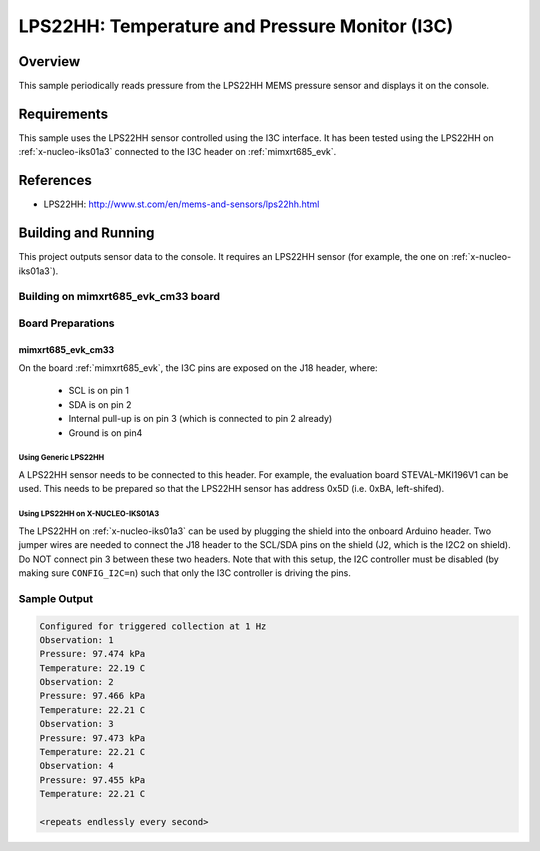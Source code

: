 .. _lps22hh_i3c:

LPS22HH: Temperature and Pressure Monitor (I3C)
###############################################

Overview
********
This sample periodically reads pressure from the LPS22HH MEMS pressure
sensor and displays it on the console.

Requirements
************

This sample uses the LPS22HH sensor controlled using the I3C interface.
It has been tested using the LPS22HH on :ref:`x-nucleo-iks01a3`
connected to the I3C header on :ref:`mimxrt685_evk`.

References
**********

- LPS22HH: http://www.st.com/en/mems-and-sensors/lps22hh.html

Building and Running
********************

This project outputs sensor data to the console. It requires an LPS22HH
sensor (for example, the one on :ref:`x-nucleo-iks01a3`).

Building on mimxrt685_evk_cm33 board
====================================

.. zephyr-app-commands::
   :zephyr-app: samples/sensor/lps22hh_i3c
   :host-os: unix
   :board: mimxrt685_evk_cm33
   :goals: build
   :compact:


Board Preparations
==================

mimxrt685_evk_cm33
------------------

On the board :ref:`mimxrt685_evk`, the I3C pins are exposed on the J18
header, where:

  * SCL is on pin 1
  * SDA is on pin 2
  * Internal pull-up is on pin 3 (which is connected to pin 2 already)
  * Ground is on pin4

Using Generic LPS22HH
^^^^^^^^^^^^^^^^^^^^^

A LPS22HH sensor needs to be connected to this header. For example,
the evaluation board STEVAL-MKI196V1 can be used. This needs to be
prepared so that the LPS22HH sensor has address 0x5D (i.e. 0xBA,
left-shifed).

Using LPS22HH on X-NUCLEO-IKS01A3
^^^^^^^^^^^^^^^^^^^^^^^^^^^^^^^^^

The LPS22HH on :ref:`x-nucleo-iks01a3` can be used by plugging
the shield into the onboard Arduino header. Two jumper wires
are needed to connect the J18 header to the SCL/SDA pins on
the shield (J2, which is the I2C2 on shield). Do NOT connect pin 3
between these two headers. Note that with this setup, the I2C
controller must be disabled (by making sure ``CONFIG_I2C=n``) such that
only the I3C controller is driving the pins.

Sample Output
=============

.. code-block:: console

   Configured for triggered collection at 1 Hz
   Observation: 1
   Pressure: 97.474 kPa
   Temperature: 22.19 C
   Observation: 2
   Pressure: 97.466 kPa
   Temperature: 22.21 C
   Observation: 3
   Pressure: 97.473 kPa
   Temperature: 22.21 C
   Observation: 4
   Pressure: 97.455 kPa
   Temperature: 22.21 C

   <repeats endlessly every second>
